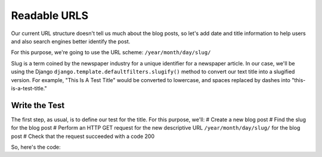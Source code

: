 Readable URLS
-------------

Our current URL structure doesn't tell us much about the blog posts, so let's add date and title information to help users and also search engines better identify the post.

For this purpose, we're going to use the URL scheme:
``/year/month/day/slug/``

Slug is a term coined by the newspaper industry for a unique identifier for a newspaper article. In our case, we'll be using the Django ``django.template.defaultfilters.slugify()`` method to convert our text title into a slugified version. For example, "This Is A Test Title" would be converted to lowercase, and spaces replaced by dashes into "this-is-a-test-title."

Write the Test
==============

The first step, as usual, is to define our test for the title. For this purpose, we'll:
# Create a new blog post
# Find the slug for the blog post
# Perform an HTTP GET request for the new descriptive URL ``/year/month/day/slug/`` for the blog post
# Check that the request succeeded with a code 200

So, here's the code:



